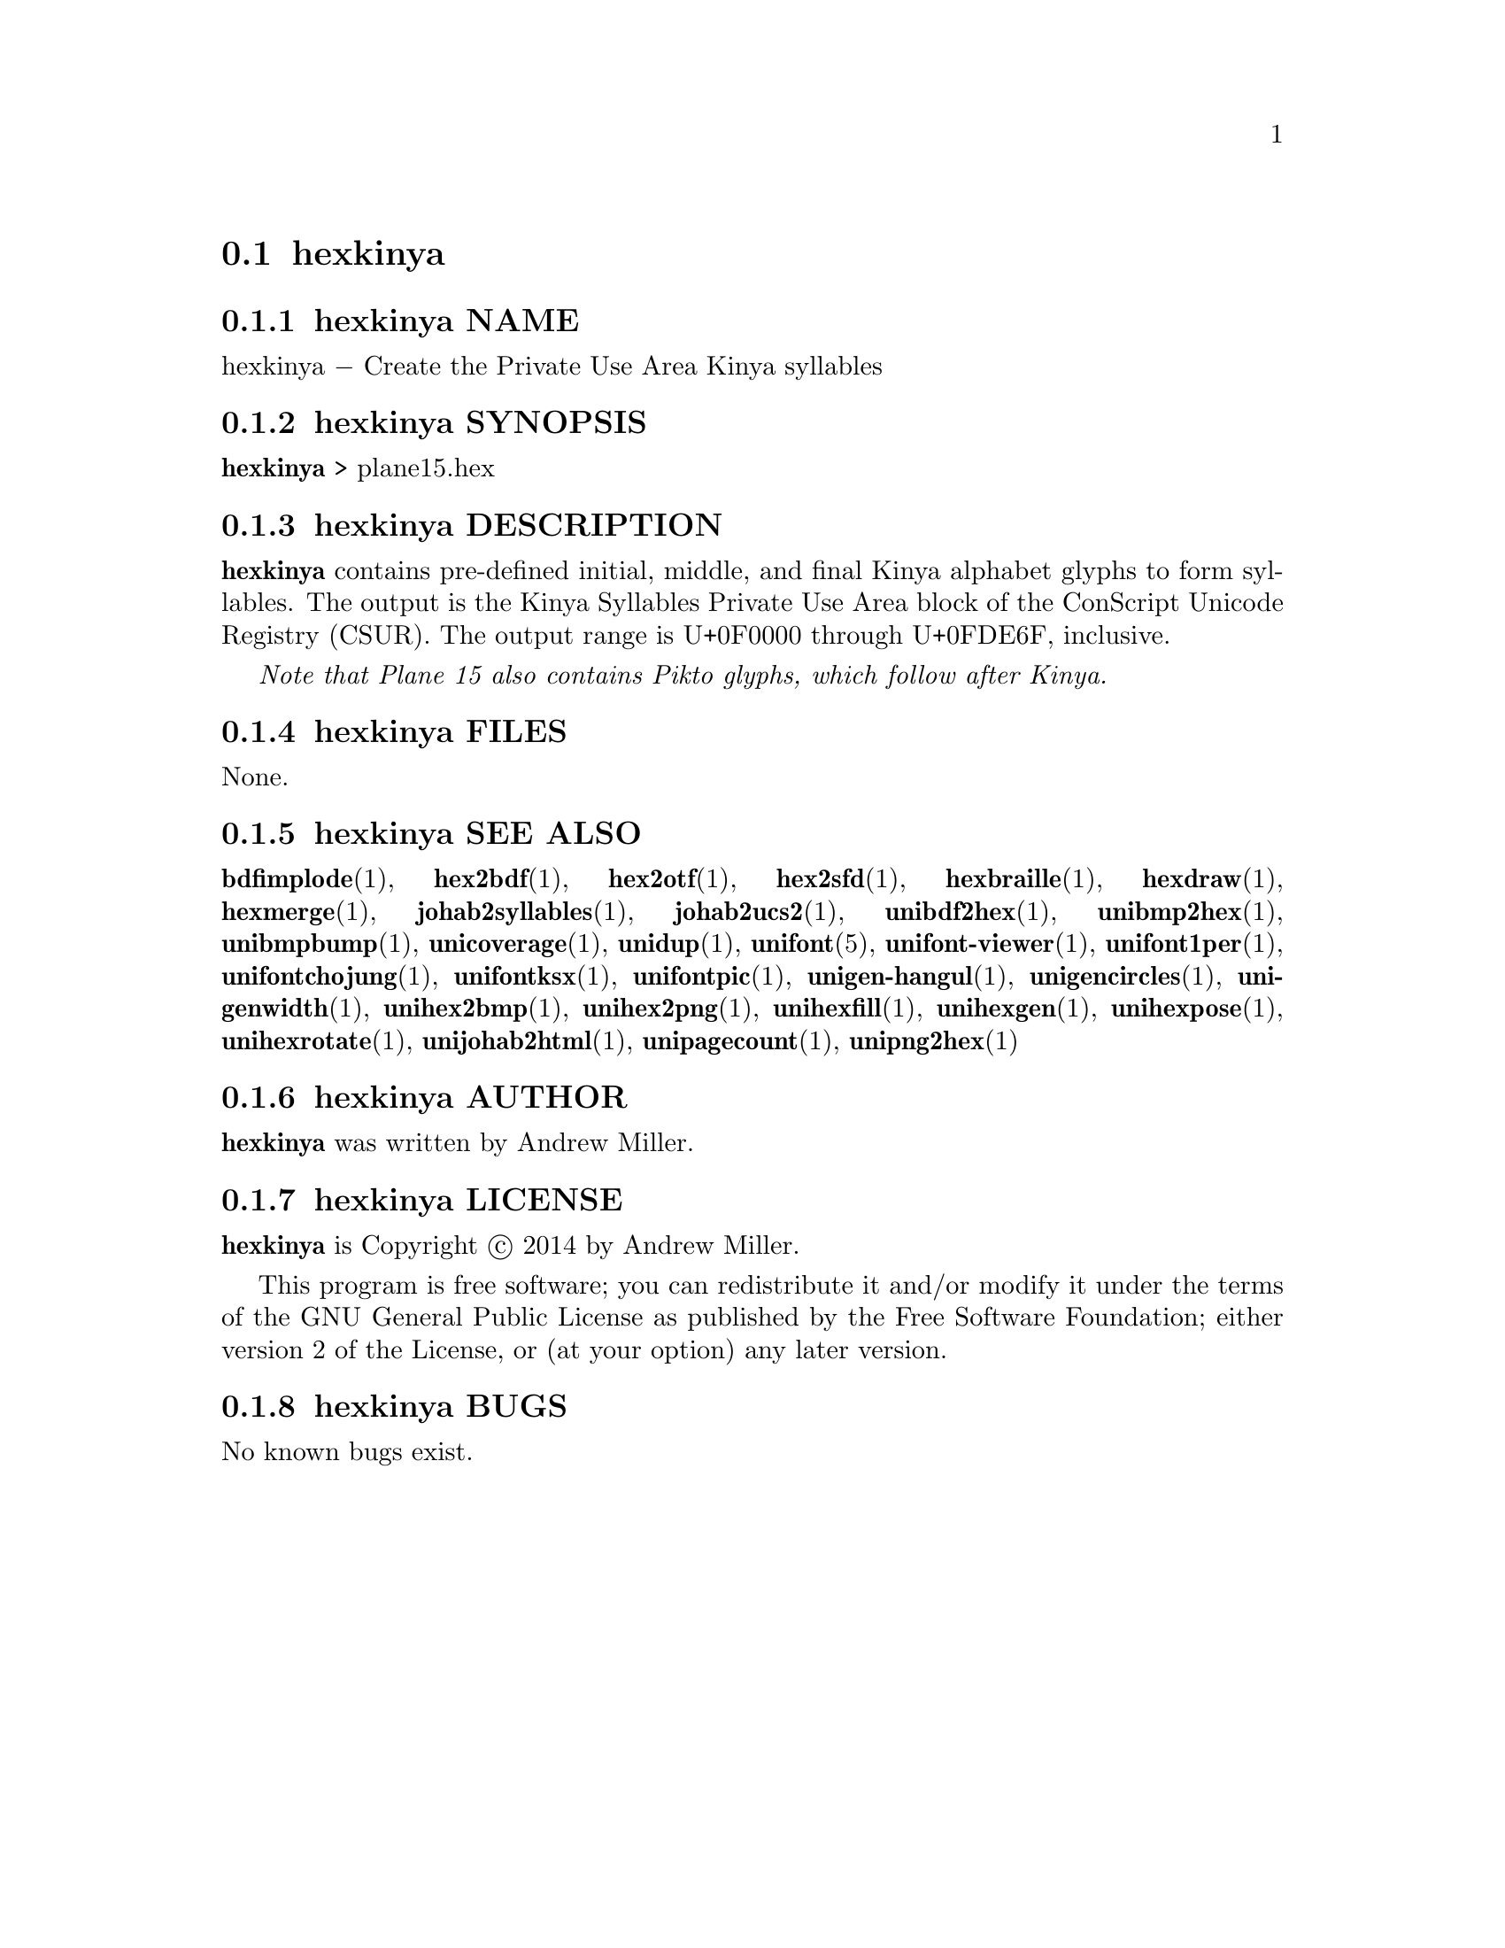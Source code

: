 @comment TROFF INPUT: .TH HEXKINYA 1 "2014 Feb 01"

@node hexkinya
@section hexkinya
@c DEBUG: print_menu("@section")

@menu
* hexkinya NAME::
* hexkinya SYNOPSIS::
* hexkinya DESCRIPTION::
* hexkinya FILES::
* hexkinya SEE ALSO::
* hexkinya AUTHOR::
* hexkinya LICENSE::
* hexkinya BUGS::

@end menu


@comment TROFF INPUT: .SH NAME

@node hexkinya NAME
@subsection hexkinya NAME
@c DEBUG: print_menu("hexkinya NAME")

hexkinya @minus{} Create the Private Use Area Kinya syllables
@comment TROFF INPUT: .SH SYNOPSIS

@node hexkinya SYNOPSIS
@subsection hexkinya SYNOPSIS
@c DEBUG: print_menu("hexkinya SYNOPSIS")

@b{hexkinya }> plane15.hex
@comment TROFF INPUT: .SH DESCRIPTION

@node hexkinya DESCRIPTION
@subsection hexkinya DESCRIPTION
@c DEBUG: print_menu("hexkinya DESCRIPTION")

@comment TROFF INPUT: .B hexkinya
@b{hexkinya}
contains pre-defined initial, middle, and final Kinya alphabet glyphs
to form syllables.  The output is the Kinya Syllables Private Use Area
block of the ConScript Unicode Registry (CSUR).  The output range is
U+0F0000 through U+0FDE6F, inclusive.
@comment TROFF INPUT: .PP

@comment TROFF INPUT: .I Note that Plane 15 also contains Pikto glyphs, which follow after Kinya.
@i{Note that Plane 15 also contains Pikto glyphs, which follow after Kinya.}
@comment TROFF INPUT: .SH FILES

@node hexkinya FILES
@subsection hexkinya FILES
@c DEBUG: print_menu("hexkinya FILES")

None.
@comment TROFF INPUT: .SH SEE ALSO

@node hexkinya SEE ALSO
@subsection hexkinya SEE ALSO
@c DEBUG: print_menu("hexkinya SEE ALSO")

@comment TROFF INPUT: .BR bdfimplode (1),
@b{bdfimplode}@r{(1),}
@comment TROFF INPUT: .BR hex2bdf (1),
@b{hex2bdf}@r{(1),}
@comment TROFF INPUT: .BR hex2otf (1),
@b{hex2otf}@r{(1),}
@comment TROFF INPUT: .BR hex2sfd (1),
@b{hex2sfd}@r{(1),}
@comment TROFF INPUT: .BR hexbraille (1),
@b{hexbraille}@r{(1),}
@comment TROFF INPUT: .BR hexdraw (1),
@b{hexdraw}@r{(1),}
@comment TROFF INPUT: .BR hexmerge (1),
@b{hexmerge}@r{(1),}
@comment TROFF INPUT: .BR johab2syllables (1),
@b{johab2syllables}@r{(1),}
@comment TROFF INPUT: .BR johab2ucs2 (1),
@b{johab2ucs2}@r{(1),}
@comment TROFF INPUT: .BR unibdf2hex (1),
@b{unibdf2hex}@r{(1),}
@comment TROFF INPUT: .BR unibmp2hex (1),
@b{unibmp2hex}@r{(1),}
@comment TROFF INPUT: .BR unibmpbump (1),
@b{unibmpbump}@r{(1),}
@comment TROFF INPUT: .BR unicoverage (1),
@b{unicoverage}@r{(1),}
@comment TROFF INPUT: .BR unidup (1),
@b{unidup}@r{(1),}
@comment TROFF INPUT: .BR unifont (5),
@b{unifont}@r{(5),}
@comment TROFF INPUT: .BR unifont-viewer (1),
@b{unifont-viewer}@r{(1),}
@comment TROFF INPUT: .BR unifont1per (1),
@b{unifont1per}@r{(1),}
@comment TROFF INPUT: .BR unifontchojung (1),
@b{unifontchojung}@r{(1),}
@comment TROFF INPUT: .BR unifontksx (1),
@b{unifontksx}@r{(1),}
@comment TROFF INPUT: .BR unifontpic (1),
@b{unifontpic}@r{(1),}
@comment TROFF INPUT: .BR unigen-hangul (1),
@b{unigen-hangul}@r{(1),}
@comment TROFF INPUT: .BR unigencircles (1),
@b{unigencircles}@r{(1),}
@comment TROFF INPUT: .BR unigenwidth (1),
@b{unigenwidth}@r{(1),}
@comment TROFF INPUT: .BR unihex2bmp (1),
@b{unihex2bmp}@r{(1),}
@comment TROFF INPUT: .BR unihex2png (1),
@b{unihex2png}@r{(1),}
@comment TROFF INPUT: .BR unihexfill (1),
@b{unihexfill}@r{(1),}
@comment TROFF INPUT: .BR unihexgen (1),
@b{unihexgen}@r{(1),}
@comment TROFF INPUT: .BR unihexpose (1),
@b{unihexpose}@r{(1),}
@comment TROFF INPUT: .BR unihexrotate (1),
@b{unihexrotate}@r{(1),}
@comment TROFF INPUT: .BR unijohab2html (1),
@b{unijohab2html}@r{(1),}
@comment TROFF INPUT: .BR unipagecount (1),
@b{unipagecount}@r{(1),}
@comment TROFF INPUT: .BR unipng2hex (1)
@b{unipng2hex}@r{(1)}
@comment TROFF INPUT: .SH AUTHOR

@node hexkinya AUTHOR
@subsection hexkinya AUTHOR
@c DEBUG: print_menu("hexkinya AUTHOR")

@comment TROFF INPUT: .B hexkinya
@b{hexkinya}
was written by Andrew Miller.
@comment TROFF INPUT: .SH LICENSE

@node hexkinya LICENSE
@subsection hexkinya LICENSE
@c DEBUG: print_menu("hexkinya LICENSE")

@comment TROFF INPUT: .B hexkinya
@b{hexkinya}
is Copyright @copyright{} 2014 by Andrew Miller.
@comment TROFF INPUT: .PP

This program is free software; you can redistribute it and/or modify
it under the terms of the GNU General Public License as published by
the Free Software Foundation; either version 2 of the License, or
(at your option) any later version.
@comment TROFF INPUT: .SH BUGS

@node hexkinya BUGS
@subsection hexkinya BUGS
@c DEBUG: print_menu("hexkinya BUGS")

No known bugs exist.
